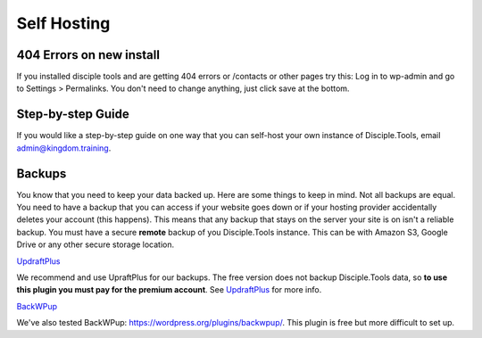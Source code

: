 Self Hosting
============

404 Errors on new install
-------------------------
If you installed disciple tools and are getting 404 errors or /contacts or other pages try this:
Log in to wp-admin and go to Settings > Permalinks. You don't need to change anything, just click save at the bottom.

Step-by-step Guide
------------------
If you would like a step-by-step guide on one way that you can self-host your own instance of Disciple.Tools, email admin@kingdom.training.


Backups
-------
You know that you need to keep your data backed up. Here are some things to keep in mind. Not all backups are equal. You need to have a backup that you can access if your website goes down or if your hosting provider accidentally deletes your account (this happens). This means that any backup that stays on the server your site is on isn't a reliable backup. You must have a secure **remote** backup of you Disciple.Tools instance. This can be with Amazon S3, Google Drive or any other secure storage location.

`UpdraftPlus <https://updraftplus.com/?afref=1012/>`_

We recommend and use UpraftPlus for our backups. The free version does not backup Disciple.Tools data, so **to use this plugin you must pay for the premium account**. See `UpdraftPlus <https://updraftplus.com/?afref=1012/>`_ for more info.

`BackWPup <https://wordpress.org/plugins/backwpup/>`_

We've also tested BackWPup: https://wordpress.org/plugins/backwpup/.
This plugin is free but more difficult to set up.
